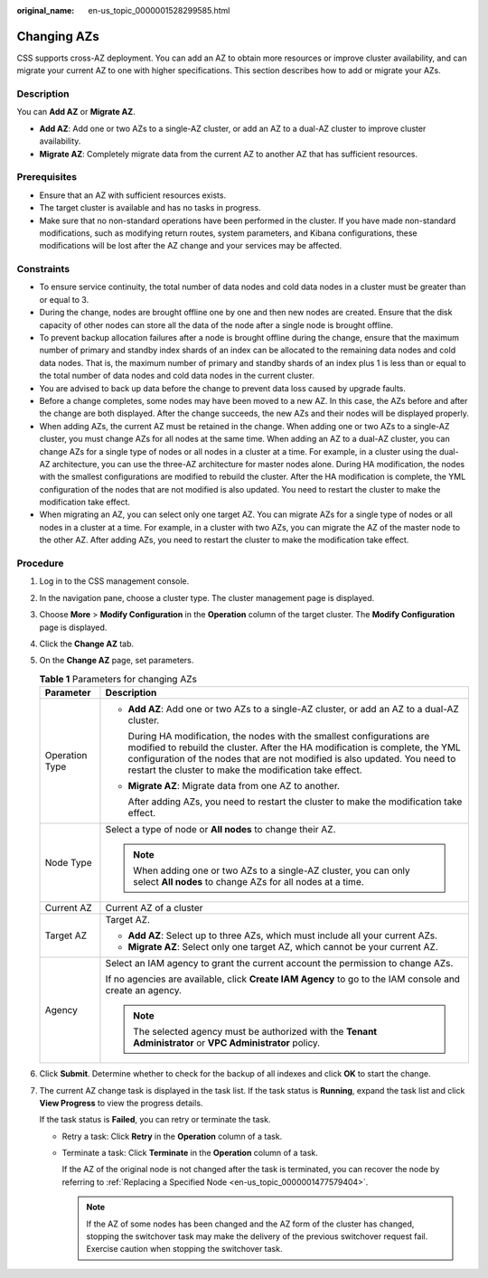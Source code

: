 :original_name: en-us_topic_0000001528299585.html

.. _en-us_topic_0000001528299585:

Changing AZs
============

CSS supports cross-AZ deployment. You can add an AZ to obtain more resources or improve cluster availability, and can migrate your current AZ to one with higher specifications. This section describes how to add or migrate your AZs.

Description
-----------

You can **Add AZ** or **Migrate AZ**.

-  **Add AZ**: Add one or two AZs to a single-AZ cluster, or add an AZ to a dual-AZ cluster to improve cluster availability.
-  **Migrate AZ**: Completely migrate data from the current AZ to another AZ that has sufficient resources.

Prerequisites
-------------

-  Ensure that an AZ with sufficient resources exists.
-  The target cluster is available and has no tasks in progress.
-  Make sure that no non-standard operations have been performed in the cluster. If you have made non-standard modifications, such as modifying return routes, system parameters, and Kibana configurations, these modifications will be lost after the AZ change and your services may be affected.

Constraints
-----------

-  To ensure service continuity, the total number of data nodes and cold data nodes in a cluster must be greater than or equal to 3.
-  During the change, nodes are brought offline one by one and then new nodes are created. Ensure that the disk capacity of other nodes can store all the data of the node after a single node is brought offline.
-  To prevent backup allocation failures after a node is brought offline during the change, ensure that the maximum number of primary and standby index shards of an index can be allocated to the remaining data nodes and cold data nodes. That is, the maximum number of primary and standby shards of an index plus 1 is less than or equal to the total number of data nodes and cold data nodes in the current cluster.
-  You are advised to back up data before the change to prevent data loss caused by upgrade faults.
-  Before a change completes, some nodes may have been moved to a new AZ. In this case, the AZs before and after the change are both displayed. After the change succeeds, the new AZs and their nodes will be displayed properly.
-  When adding AZs, the current AZ must be retained in the change. When adding one or two AZs to a single-AZ cluster, you must change AZs for all nodes at the same time. When adding an AZ to a dual-AZ cluster, you can change AZs for a single type of nodes or all nodes in a cluster at a time. For example, in a cluster using the dual-AZ architecture, you can use the three-AZ architecture for master nodes alone. During HA modification, the nodes with the smallest configurations are modified to rebuild the cluster. After the HA modification is complete, the YML configuration of the nodes that are not modified is also updated. You need to restart the cluster to make the modification take effect.
-  When migrating an AZ, you can select only one target AZ. You can migrate AZs for a single type of nodes or all nodes in a cluster at a time. For example, in a cluster with two AZs, you can migrate the AZ of the master node to the other AZ. After adding AZs, you need to restart the cluster to make the modification take effect.

Procedure
---------

#. Log in to the CSS management console.

#. In the navigation pane, choose a cluster type. The cluster management page is displayed.

#. Choose **More** > **Modify Configuration** in the **Operation** column of the target cluster. The **Modify Configuration** page is displayed.

#. Click the **Change AZ** tab.

#. On the **Change AZ** page, set parameters.

   .. table:: **Table 1** Parameters for changing AZs

      +-----------------------------------+---------------------------------------------------------------------------------------------------------------------------------------------------------------------------------------------------------------------------------------------------------------------------------------------------+
      | Parameter                         | Description                                                                                                                                                                                                                                                                                       |
      +===================================+===================================================================================================================================================================================================================================================================================================+
      | Operation Type                    | -  **Add AZ**: Add one or two AZs to a single-AZ cluster, or add an AZ to a dual-AZ cluster.                                                                                                                                                                                                      |
      |                                   |                                                                                                                                                                                                                                                                                                   |
      |                                   |    During HA modification, the nodes with the smallest configurations are modified to rebuild the cluster. After the HA modification is complete, the YML configuration of the nodes that are not modified is also updated. You need to restart the cluster to make the modification take effect. |
      |                                   |                                                                                                                                                                                                                                                                                                   |
      |                                   | -  **Migrate AZ**: Migrate data from one AZ to another.                                                                                                                                                                                                                                           |
      |                                   |                                                                                                                                                                                                                                                                                                   |
      |                                   |    After adding AZs, you need to restart the cluster to make the modification take effect.                                                                                                                                                                                                        |
      +-----------------------------------+---------------------------------------------------------------------------------------------------------------------------------------------------------------------------------------------------------------------------------------------------------------------------------------------------+
      | Node Type                         | Select a type of node or **All nodes** to change their AZ.                                                                                                                                                                                                                                        |
      |                                   |                                                                                                                                                                                                                                                                                                   |
      |                                   | .. note::                                                                                                                                                                                                                                                                                         |
      |                                   |                                                                                                                                                                                                                                                                                                   |
      |                                   |    When adding one or two AZs to a single-AZ cluster, you can only select **All nodes** to change AZs for all nodes at a time.                                                                                                                                                                    |
      +-----------------------------------+---------------------------------------------------------------------------------------------------------------------------------------------------------------------------------------------------------------------------------------------------------------------------------------------------+
      | Current AZ                        | Current AZ of a cluster                                                                                                                                                                                                                                                                           |
      +-----------------------------------+---------------------------------------------------------------------------------------------------------------------------------------------------------------------------------------------------------------------------------------------------------------------------------------------------+
      | Target AZ                         | Target AZ.                                                                                                                                                                                                                                                                                        |
      |                                   |                                                                                                                                                                                                                                                                                                   |
      |                                   | -  **Add AZ**: Select up to three AZs, which must include all your current AZs.                                                                                                                                                                                                                   |
      |                                   | -  **Migrate AZ**: Select only one target AZ, which cannot be your current AZ.                                                                                                                                                                                                                    |
      +-----------------------------------+---------------------------------------------------------------------------------------------------------------------------------------------------------------------------------------------------------------------------------------------------------------------------------------------------+
      | Agency                            | Select an IAM agency to grant the current account the permission to change AZs.                                                                                                                                                                                                                   |
      |                                   |                                                                                                                                                                                                                                                                                                   |
      |                                   | If no agencies are available, click **Create IAM Agency** to go to the IAM console and create an agency.                                                                                                                                                                                          |
      |                                   |                                                                                                                                                                                                                                                                                                   |
      |                                   | .. note::                                                                                                                                                                                                                                                                                         |
      |                                   |                                                                                                                                                                                                                                                                                                   |
      |                                   |    The selected agency must be authorized with the **Tenant Administrator** or **VPC Administrator** policy.                                                                                                                                                                                      |
      +-----------------------------------+---------------------------------------------------------------------------------------------------------------------------------------------------------------------------------------------------------------------------------------------------------------------------------------------------+

#. Click **Submit**. Determine whether to check for the backup of all indexes and click **OK** to start the change.

#. The current AZ change task is displayed in the task list. If the task status is **Running**, expand the task list and click **View Progress** to view the progress details.

   If the task status is **Failed**, you can retry or terminate the task.

   -  Retry a task: Click **Retry** in the **Operation** column of a task.

   -  Terminate a task: Click **Terminate** in the **Operation** column of a task.

      If the AZ of the original node is not changed after the task is terminated, you can recover the node by referring to :ref:`Replacing a Specified Node <en-us_topic_0000001477579404>`.

      .. note::

         If the AZ of some nodes has been changed and the AZ form of the cluster has changed, stopping the switchover task may make the delivery of the previous switchover request fail. Exercise caution when stopping the switchover task.
